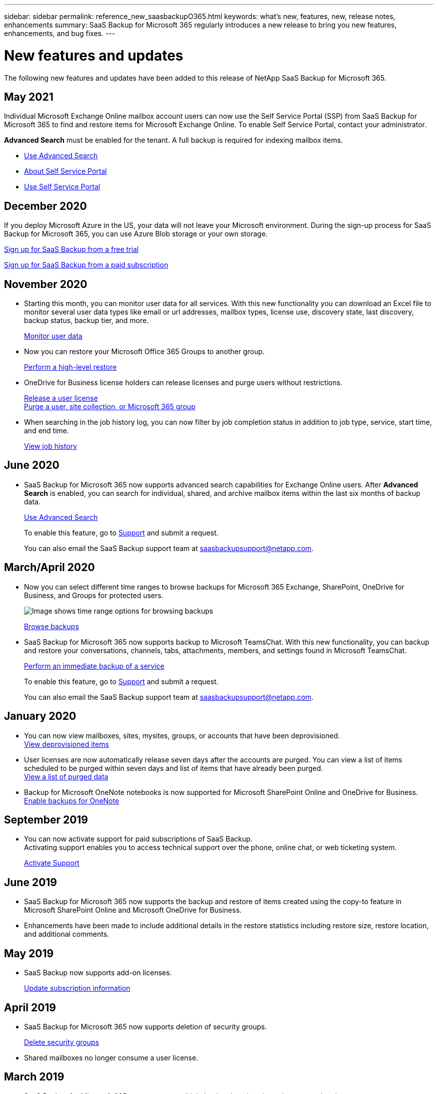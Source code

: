 ---
sidebar: sidebar
permalink: reference_new_saasbackupO365.html
keywords: what's new, features, new, release notes, enhancements
summary: SaaS Backup for Microsoft 365 regularly introduces a new release to bring you new features, enhancements, and bug fixes.
---

= New features and updates
:hardbreaks:
:nofooter:
:icons: font
:linkattrs:
:imagesdir: ./media/

[.lead]
The following new features and updates have been added to this release of NetApp SaaS Backup for Microsoft 365.

== May 2021
Individual Microsoft Exchange Online mailbox account users can now use the Self Service Portal (SSP) from SaaS Backup for Microsoft 365 to find and restore items for Microsoft Exchange Online. To enable Self Service Portal, contact your administrator.

*Advanced Search* must be enabled for the tenant. A full backup is required for indexing mailbox items. 

*  link:task_using_advanced_search.html[Use Advanced Search]
*	link:reference_about_ssp.html[About Self Service Portal]
*	link:task_use_ssp.html[Use Self Service Portal]

== December 2020
If you deploy Microsoft Azure in the US, your data will not leave your Microsoft environment. During the sign-up process for SaaS Backup for Microsoft 365, you can use Azure Blob storage or your own storage.

link:task_signing_up_for_saasbkup_free_trial.html[Sign up for SaaS Backup from a free trial]

link:task_signing_up_for_saasbkup_paid_subscription.html[Sign up for SaaS Backup from a paid subscription]

== November 2020
* Starting this month, you can monitor user data for all services. With this new functionality you can download an Excel file to monitor several user data types like email or url addresses, mailbox types, license use, discovery state, last discovery, backup status, backup tier, and more.
+
link:task_monitoring_data.html[Monitor user data]

* Now you can restore your Microsoft Office 365 Groups to another group.
+
link:task_performing_high_level_restore.html[Perform a high-level restore]

* OneDrive for Business license holders can release licenses and purge users without restrictions.
+
link:task_releasing_a_user_license.html[Release a user license]
link:task_purging.html[Purge a user, site collection, or Microsoft 365 group]

* When searching in the job history log, you can now filter by job completion status in addition to job type, service, start time, and end time.
+
link:task_viewing_history_and_activity.html[View job history]

== June 2020
* SaaS Backup for Microsoft 365 now supports advanced search capabilities for Exchange Online users. After *Advanced Search* is enabled, you can search for individual, shared, and archive mailbox items within the last six months of backup data.
// and restore those items to the original mailbox.
+
link:task_using_advanced_search.html[Use Advanced Search]
+
To enable this feature, go to link:https://mysupport.netapp.com/[Support] and submit a request.
+
You can also email the SaaS Backup support team at saasbackupsupport@netapp.com.

== March/April 2020
* Now you can select different time ranges to browse backups for Microsoft 365 Exchange, SharePoint, OneDrive for Business, and Groups for protected users.
+
image:date_range_browse_feature.gif[Image shows time range options for browsing backups]
+
link:task_browsing_backups.html[Browse backups]

* SaaS Backup for Microsoft 365 now supports backup to Microsoft TeamsChat. With this new functionality, you can backup and restore your conversations, channels, tabs, attachments, members, and settings found in Microsoft TeamsChat.
+
link:task_performing_immediate_backup_of_service.html[Perform an immediate backup of a service]
+
To enable this feature, go to link:https://mysupport.netapp.com/[Support] and submit a request.
+
You can also email the SaaS Backup support team at saasbackupsupport@netapp.com.

== January 2020
* You can now view mailboxes, sites, mysites, groups, or accounts that have been deprovisioned.
link:task_viewing_deprovisioned.html[View deprovisioned items]
* User licenses are now automatically release seven days after the accounts are purged. You can view a list of items scheduled to be purged within seven days and list of items that have already been purged.
link:task_viewing_purged.html[View a list of purged data]
* Backup for Microsoft OneNote notebooks is now supported for Microsoft SharePoint Online and OneDrive for Business.
link:task_enabling_onenote_backups.html[Enable backups for OneNote]

== September 2019
* You can now activate support for paid subscriptions of SaaS Backup.
Activating support enables you to access technical support over the phone, online chat, or web ticketing system.
+
link:task_activate_support.html[Activate Support]

== June 2019
* SaaS Backup for Microsoft 365 now supports the backup and restore of items created using the copy-to feature in Microsoft SharePoint Online and Microsoft OneDrive for Business.
* Enhancements have been made to include additional details in the restore statistics including restore size, restore location, and additional comments.

== May 2019
* SaaS Backup now supports add-on licenses.
+
link:task_updating_subscription_information.html[Update subscription information]

== April 2019
* SaaS Backup for Microsoft 365 now supports deletion of security groups.
+
link:task_deleting_security_groups.html[Delete security groups]
* Shared mailboxes no longer consume a user license.

== March 2019
* SaaS Backup for Microsoft 365 now supports multiple backup locations in each supported region.
+
You can now choose any of the available locations in your selected region as the site for your data backup. Choosing the location that is geographically closest to the location of your data is recommended.  The location recommended by SaaS Backup is marked as *preferred* in the list of options.
+
NOTE: If you are upgrading from a trial version and you choose a backup location that is different from the location used in your trial, your trial data is not preserved.
+
link:task_upgrading_from_trial.html[Upgrade from a trial subscription]

* You can now release user licenses and make them available for other users.
  link:task_releasing_a_user_license.html[Release a user license]

== February 2019
* SaaS Backup for Microsoft 365 now supports the following:
** Backup and restore of archive mailboxes.
** Enhanced backup and restore statistics across Microsoft Office Exchange Online, SharePoint, and OneDrive for Business.

== Archived
Click link:reference_new_archived.html[here] for the archived list of new features
